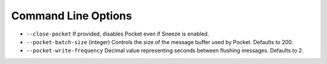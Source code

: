 Command Line Options
====================

* ``--close-pocket`` If provided, disables Pocket even if Sneeze is enabled.
* ``--pocket-batch-size`` (integer) Controls the size of the message buffer
  used by Pocket.  Defaults to 200.
* ``--pocket-write-frequency`` Decimal value representing seconds between
  flushing messages.  Defaults to 2.